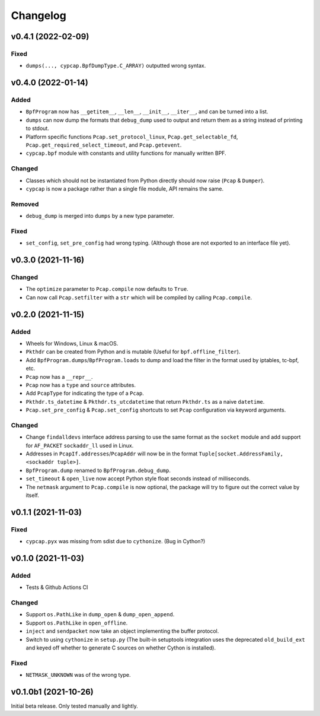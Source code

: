 Changelog
=========

v0.4.1 (2022-02-09)
-------------------

Fixed
^^^^^
* ``dumps(..., cypcap.BpfDumpType.C_ARRAY)`` outputted wrong syntax.

v0.4.0 (2022-01-14)
-------------------

Added
^^^^^
* ``BpfProgram`` now has ``__getitem__``, ``__len__``, ``__init__``, ``__iter__``, and can be turned
  into a list.
* ``dumps`` can now dump the formats that ``debug_dump`` used to output and return them as a string
  instead of printing to stdout.
* Platform specific functions ``Pcap.set_protocol_linux``, ``Pcap.get_selectable_fd``,
  ``Pcap.get_required_select_timeout``, and ``Pcap.getevent``.
* ``cypcap.bpf`` module with constants and utility functions for manually written BPF.

Changed
^^^^^^^
* Classes which should not be instantiated from Python directly should now raise
  (``Pcap`` & ``Dumper``).
* ``cypcap`` is now a package rather than a single file module, API remains the same.

Removed
^^^^^^^
* ``debug_dump`` is merged into ``dumps`` by a new type parameter.

Fixed
^^^^^
* ``set_config``, ``set_pre_config`` had wrong typing. (Although those are not exported to an
  interface file yet).

v0.3.0 (2021-11-16)
-------------------

Changed
^^^^^^^
* The ``optimize`` parameter to ``Pcap.compile`` now defaults to ``True``.
* Can now call ``Pcap.setfilter`` with a ``str`` which will be compiled by calling ``Pcap.compile``.

v0.2.0 (2021-11-15)
-------------------

Added
^^^^^
* Wheels for Windows, Linux & macOS.
* ``Pkthdr`` can be created from Python and is mutable (Useful for ``bpf.offline_filter``).
* Add ``BpfProgram.dumps``/``BpfProgram.loads`` to dump and load the filter in the format used by
  iptables, tc-bpf, etc.
* ``Pcap`` now has a ``__repr__``.
* ``Pcap`` now has a ``type`` and ``source`` attributes.
* Add ``PcapType`` for indicating the type of a ``Pcap``.
* ``Pkthdr.ts_datetime`` & ``Pkthdr.ts_utcdatetime`` that return ``Pkthdr.ts`` as a naive
  ``datetime``.
* ``Pcap.set_pre_config`` & ``Pcap.set_config`` shortcuts to set ``Pcap`` configuration via keyword
  arguments.

Changed
^^^^^^^
* Change ``findalldevs`` interface address parsing to use the same format as the ``socket``
  module and add support for ``AF_PACKET`` ``sockaddr_ll`` used in Linux.
* Addresses in ``PcapIf.addresses``/``PcapAddr`` will now be in the format
  ``Tuple[socket.AddressFamily, <sockaddr tuple>]``.
* ``BpfProgram.dump`` renamed to ``BpfProgram.debug_dump``.
* ``set_timeout`` & ``open_live`` now accept Python style float seconds instead of milliseconds.
* The ``netmask`` argument to ``Pcap.compile`` is now optional, the package will try to figure out
  the correct value by itself.

v0.1.1 (2021-11-03)
-------------------

Fixed
^^^^^
* ``cypcap.pyx`` was missing from sdist due to ``cythonize``. (Bug in Cython?)

v0.1.0 (2021-11-03)
-------------------

Added
^^^^^
* Tests & Github Actions CI

Changed
^^^^^^^
* Support ``os.PathLike`` in ``dump_open`` & ``dump_open_append``.
* Support ``os.PathLike`` in ``open_offline``.
* ``inject`` and ``sendpacket`` now take an object implementing the buffer protocol.
* Switch to using ``cythonize`` in ``setup.py`` (The built-in setuptools integration uses the
  deprecated ``old_build_ext`` and keyed off whether to generate C sources on whether Cython is
  installed).

Fixed
^^^^^
* ``NETMASK_UNKNOWN`` was of the wrong type.

v0.1.0b1 (2021-10-26)
---------------------
Initial beta release. Only tested manually and lightly.
